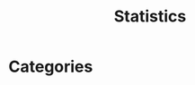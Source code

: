 :PROPERTIES:
:ID:       48ed4228-625b-41bf-919a-16739bcdfc05
:END:
#+title: Statistics

* Categories
